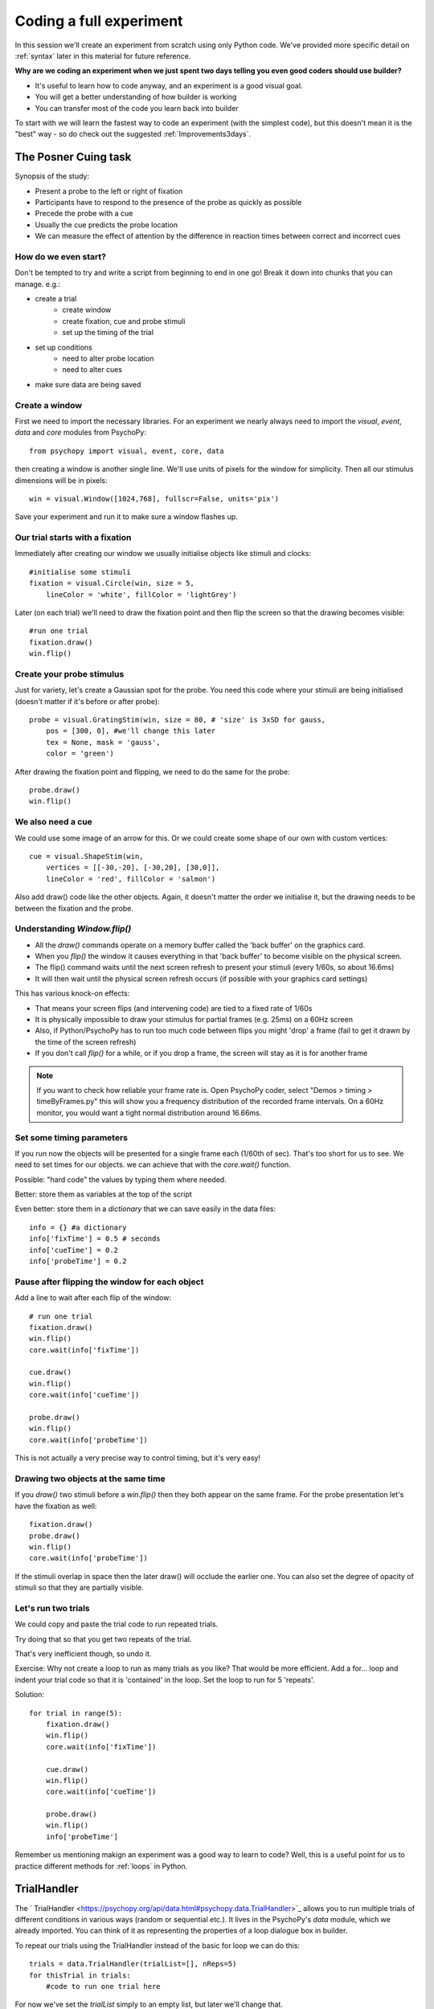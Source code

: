 
.. P4N 2014 slides file, created by
   hieroglyph-quickstart on Tue Mar  4 20:42:06 2014.

.. _firstExperiment:

Coding a full experiment
============================================

In this session we'll create an experiment from scratch using only Python code. We've provided more specific detail on :ref:`syntax` later in this material for future reference. 

.. nextslide::

**Why are we coding an experiment when we just spent two days telling you even good coders should use builder?**

- It's useful to learn how to code anyway, and an experiment is a good visual goal. 
- You will get a better understanding of how builder is working
- You can transfer most of the code you learn back into builder

.. nextslide::

To start with we will learn the fastest way to code an experiment (with the simplest code), but this doesn't mean it is the "best" way - so do check out the suggested :ref:`Improvements3days`.

The Posner Cuing task
------------------------

Synopsis of the study:

- Present a probe to the left or right of fixation
- Participants have to respond to the presence of the probe as quickly as possible
- Precede the probe with a cue
- Usually the cue predicts the probe location
- We can measure the effect of attention by the difference in reaction times between correct and incorrect cues


How do we even start?
^^^^^^^^^^^^^^^^^^^^^^^^^^^^^

Don't be tempted to try and write a script from beginning to end in one go! Break it down into chunks that you can manage. e.g.:

.. rst-class:: build

- create a trial
    - create window
    - create fixation, cue and probe stimuli
    - set up the timing of the trial
- set up conditions
    - need to alter probe location
    - need to alter cues
- make sure data are being saved

Create a window
^^^^^^^^^^^^^^^^^^^^^^^^^^^^^

First we need to import the necessary libraries. For an experiment we nearly always need to import the `visual`, `event`, `data` and `core` modules from PsychoPy::

    from psychopy import visual, event, core, data

then creating a window is another single line. We'll use units of pixels for the window for simplicity. Then all our stimulus dimensions will be in pixels::

    win = visual.Window([1024,768], fullscr=False, units='pix')

Save your experiment and run it to make sure a window flashes up.

Our trial starts with a fixation
^^^^^^^^^^^^^^^^^^^^^^^^^^^^^^^^^^^^^^^^^^^^^^^^^^^^^^^^^^

Immediately after creating our window we usually initialise objects like stimuli and clocks::

    #initialise some stimuli
    fixation = visual.Circle(win, size = 5,
        lineColor = 'white', fillColor = 'lightGrey')

Later (on each trial) we'll need to draw the fixation point and then flip the screen so that the drawing becomes visible::

    #run one trial
    fixation.draw()
    win.flip()

Create your probe stimulus
^^^^^^^^^^^^^^^^^^^^^^^^^^^^^

Just for variety, let's create a Gaussian spot for the probe. You need this code where your stimuli are being initialised (doesn't matter if it's before or after probe)::

    probe = visual.GratingStim(win, size = 80, # 'size' is 3xSD for gauss,
        pos = [300, 0], #we'll change this later
        tex = None, mask = 'gauss',
        color = 'green')

After drawing the fixation point and flipping, we need to do the same for the probe::

    probe.draw()
    win.flip()

We also need a cue
^^^^^^^^^^^^^^^^^^^^^^^^^^^^^

We could use some image of an arrow for this. Or we could create some shape of our
own with custom vertices::

    cue = visual.ShapeStim(win,
        vertices = [[-30,-20], [-30,20], [30,0]],
        lineColor = 'red', fillColor = 'salmon')

Also add draw() code like the other objects. Again, it doesn't matter the order we initialise it, but the drawing needs to be between the fixation and the probe.

Understanding `Window.flip()`
^^^^^^^^^^^^^^^^^^^^^^^^^^^^^

- All the `draw()` commands operate on a memory buffer called the 'back buffer' on the graphics card.
- When you `flip()` the window it causes everything in that 'back buffer' to become visible on the physical screen.
- The flip() command waits until the next screen refresh to present your stimuli (every 1/60s, so about 16.6ms)
- It will then wait until the physical screen refresh occurs (if possible with your graphics card settings)

.. nextslide::

This has various knock-on effects:

- That means your screen flips (and intervening code) are tied to a fixed rate of 1/60s
- It is physically impossible to draw your stimulus for partial frames (e.g. 25ms) on a 60Hz screen
- Also, if Python/PsychoPy has to run too much code between flips you might 'drop' a frame (fail to get it drawn by the time of the screen refresh)
- If you don't call `flip()` for a while, or if you drop a frame, the screen will stay as it is for another frame

.. note::
    If you want to check how reliable your frame rate is. Open PsychoPy coder, select "Demos > timing > timeByFrames.py" this will show you a frequency distribution of the recorded frame intervals. On a 60Hz monitor, you would want a tight normal distribution around 16.66ms. 

Set some timing parameters
^^^^^^^^^^^^^^^^^^^^^^^^^^^^^

If you run now the objects will be presented for a single frame each (1/60th of sec). That's too short for us to see. We need to set times for our objects. we can achieve that with the `core.wait()` function.

Possible: "hard code" the values by typing them where needed.

Better: store them as variables at the top of the script

Even better: store them in a *dictionary* that we can save easily in the data files::

    info = {} #a dictionary
    info['fixTime'] = 0.5 # seconds
    info['cueTime'] = 0.2
    info['probeTime'] = 0.2

Pause after flipping the window for each object
^^^^^^^^^^^^^^^^^^^^^^^^^^^^^^^^^^^^^^^^^^^^^^^^^^^^^^^^^^

Add a line to wait after each flip of the window::

    # run one trial
    fixation.draw()
    win.flip()
    core.wait(info['fixTime'])

    cue.draw()
    win.flip()
    core.wait(info['cueTime'])

    probe.draw()
    win.flip()
    core.wait(info['probeTime'])

This is not actually a very precise way to control timing, but it's very easy!

Drawing two objects at the same time
^^^^^^^^^^^^^^^^^^^^^^^^^^^^^^^^^^^^^^^^^^^^^^^^^^^^^^^^^^

If you `draw()` two stimuli before a `win.flip()` then they both appear on the same frame. For the probe presentation let's have the fixation as well::

    fixation.draw()
    probe.draw()
    win.flip()
    core.wait(info['probeTime'])

If the stimuli overlap in space then the later draw() will occlude the earlier one. You can also set the degree of opacity of stimuli so that they are partially visible.

Let's run two trials
^^^^^^^^^^^^^^^^^^^^^^^^^^^^^

We could copy and paste the trial code to run repeated trials.

Try doing that so that you get two repeats of the trial.

That's very inefficient though, so undo it.

Exercise: Why not create a loop to run as many trials as you like? That would be more efficient. Add a for... loop and indent your trial code so that it is 'contained' in the loop. Set the loop to run for 5 'repeats'.

.. nextSlide::

Solution::

    for trial in range(5):
        fixation.draw()
        win.flip()
        core.wait(info['fixTime'])
    
        cue.draw()
        win.flip()
        core.wait(info['cueTime'])
    
        probe.draw()
        win.flip()
        info['probeTime']

.. nextSlide::

Remember us mentioning makign an experiment was a good way to learn to code? Well, this is a useful point for us to practice different methods for :ref:`loops` in Python. 

.. _trialHandler:

TrialHandler
------------------------

The ` TrialHandler <https://psychopy.org/api/data.html#psychopy.data.TrialHandler>`_ allows you to run multiple trials of different conditions in various ways (random or sequential etc.). It lives in the PsychoPy's `data` module, which we already imported. You can think of it as representing the properties of a loop dialogue box in builder. 

To repeat our trials using the TrialHandler instead of the basic for loop we can do this::

    trials = data.TrialHandler(trialList=[], nReps=5)
    for thisTrial in trials:
        #code to run one trial here

For now we've set the `trialList` simply to an empty list, but later we'll change that.

The code above needs to come somewhere *after* you initialise your stimuli and it needs to include your trial code

Controlling conditions
^^^^^^^^^^^^^^^^^^^^^^^^^^^^^

We need the stimuli to differ on each trial, which TrialHandler can also help us with. It expects to receive conditions (aka `trialTypes`) as a list of dictionaries, where one dictionary specifies the parameters for one condition. We could write that by code using a for...loop, but it might be easier this time to use a spreadsheet.

You could have achieved exactly the same as this using code to create a list of dictionaries with one dictionary for each type of trial in your conditions.

Create a conditions file
^^^^^^^^^^^^^^^^^^^^^^^^^^^^^^^^^^^^^^^^^^^^^^^^^^^^^^^^^^

We can import conditions from either *.xlsx* or *.csv* files (the same way we do in builder).

Create a file with:

- headings that specify dictionary fields
- (headings better with no spaces or punctuation, although that won't actually matter today)
- one row per condition/trial-type
- no missing columns or rows (e.g. don't leave a row between header and trials)


.. nextslide::

For the Posner task we *need* control of:

- direction of cue (we could rotate the stimulus 180 deg to point the other way)
- location of probe

For analysis it's handy also to store:

- something to signal whether this trial is 'valid cue'
- a description of this trial?

.. nextslide::

So we might have a sheet like this:

=======   =======   =======  =========
cueOri    probeX    valid    descr
=======   =======   =======  =========
0          300      1        right
180       -300      1        left
0          300      1        right
180       -300      1        left
0          300      1        right
180       -300      1        left
0          300      1        right
180       -300      1        left
180        300      0        conflict
0         -300      0        conflict
=======   =======   =======  =========

Save the file in `xlsx` or `csv` format. e.g. "conditions.csv"

Import that file and put it to use
^^^^^^^^^^^^^^^^^^^^^^^^^^^^^^^^^^^^^^^^^^^^^^^^^^^^^^^^^^

The `data` module in PsychoPy has a function to import such files. It gives a *list* of *dicts* that can be used directly in the TrialHandler::

    conditions = data.importConditions('conditions.csv')
    trials = data.TrialHandler(trialList=conditions, nReps=5)
    for thisTrial in trials:
        #code to run one trial here
        ...

This will run 5 repeats of our 10 trial types randomly. The way we've set this up we'll get 50 trials with 80% valid probes.

Updating stimuli
^^^^^^^^^^^^^^^^^^^^^^^^^^^^^

Each time through the loop the value `thisTrial` is a dictionary for one trial, with keys that have the column names::


    for thisTrial in trials:
        #code to run one trial here
        probe.setPos( [thisTrial['probeX'], 0] )
        cue.setOri( thisTrial['cueOri'] )

You can see the code changes here through looking at the version history on the gitlab project page.

Collect responses
--------------------------

Now let's get a key-press after each trial and measure the reaction time (RT).

Before starting our trials we could create a clock/timer to measure response times::

    respClock = core.Clock()

Then when we present our stimulus we could reset that clock to zero::

    fixation.draw()
    probe.draw()
    win.flip()
    respClock.reset()
    ...

.. nextslide::

After our stimulus has finished we should flip the screen (without doing any drawing so it will be blank) and then wait for a response to occur::

    #clear screen
    win.flip()
    #wait for response
    keys = event.waitKeys(keyList = ['left','right','escape'])
    resp = keys[0] #take first response
    rt = respClock.getTime()

.. nextslide::

Check if that response was correct::

    if thisTrial['probeX']>0 and resp=='right':
        corr = 1
    elif thisTrial['probeX']<0 and resp=='left':
        corr = 1
    else:
        corr = 0

.. nextslide::

And store the responses in the TrialHandler::

    trials.addData('resp', resp)
    trials.addData('rt', rt)
    trials.addData('corr', corr)

(Note that we aren't saving the data file yet though!)

.. _experimentHandler:

Using the ExperimentHandler
-------------------------------

For today the `ExperimentHandler <https://psychopy.org/api/data.html#psychopy.data.ExperimentHandler>`_ isn't strictly needed, but it allows some nice things so we'll use it:

- it allows multiple loops/handlers to be combined into one (e.g. we could have a loop of practice trials and another loop of main trials)
- it saves data automatically in 3 formats even if there's an error:

  - log file for detail but not for analysis
  - csv file trial-by-trial is easy for analysis
  - psydat file contains more info about trials than csv file (and can regenerate the csv!)

.. note::
    The experiment handler kind of represents your flow in builder, it can handle several loops and routines. You can also make useful calls like `thisExp.addData()` and `thisExp.nextEntry()`


.. nextslide::

All we need to do is:

- create a base file name for our data files
- create the `ExperimentHandler`
- add our `trials` loop to it
- tell it when one 'entry' is complete (one row in the data file, typically one trial)

Create a base filename
^^^^^^^^^^^^^^^^^^^^^^^^^^^^^

Let's create a filename using the participant name and the date. OK, so we'll need to get those!

For the username, we can easily create a dialog box that uses our `info` dictionary to store information (top of our script)::

    info = {} #a dictionary
    #present dialog to collect info
    info['participant'] = ''
    dlg = gui.DlgFromDict(info) #(and from psychopy import gui at top of script)
    if not dlg.OK:
        core.quit()
    #add additional info after the dialog has gone
    info['fixTime'] = 0.5 # seconds
    info['cueTime'] = 0.2
    info['probeTime'] = 0.2
    info['dateStr'] = data.getDateStr() #will create str of current date/time

.. nextslide::

Now we've collected the information there are various ways to create our filename string. All of these achieve the same thing, e.g. `data/jwp_2014_Apr_13_1406` ::

    filename = "data/" + info['participant'] + "_" + info['dateStr']
    filename = "data/%s_%s"%(info['participant'], info['dateStr'])
    filename = "data/{0}_{1}".format(info['participant'], info['dateStr'])
    filename = "data/{0['participant']}_{0['dateStr']}".format(info)
    filename = "data/{participant}_{dateStr}".format(**info)

You can see them looking increasingly obscure, but increasingly brief.

Create ExperimentHandler
^^^^^^^^^^^^^^^^^^^^^^^^^^^^^

After your code to create the TrialHandler loop::

    #add trials to the experiment handler to store data
    thisExp = data.ExperimentHandler(
            name='Posner', version='1.0', #not needed, just handy
            extraInfo = info, #the info we created earlier
            dataFileName = filename, # using our string with data/name_date
            )
    thisExp.addLoop(trials) #there could be other loops (like practice loop)

**AND** at the end of the response collection we need to inform the experiment handler that it's time to consider the trial complete::

    ...
    trials.addData('rt', rt)
    trials.addData('corr', corr)
    thisExp.nextEntry()


Quiting during a run
----------------------------------------------------

Let's make it possible to end the experiment during a run using the 'escape' key

Where you checked your responses we need to add something to handle that::

    elif resp=='escape':
        trials.finished = True

Alternatives to `trials.finished=True` ::

    break #will end the innermost loop, not necessarily `trials`
    core.quit() #from psychopy lib will exit Python

NB: If you hit the red stop button in PsychoPy it issues a very severe abort and no data will be saved!

*Exercise*
^^^^^^^^^^^^^^^^^^^^^^^^^^^^^

In code: 

1. Add instructions, participants must press a key to start. 
2. Add some feedback text for response time. 
3. Make this feedback red if slow and green if fast. 

All done!
-------------

If I push these changes to pavlovia, you can see the changes we make to the task throughout task creation...

Improvements
-----------------

There are a few problems with this version, that we could definitely improve on. Currently:

- a very fast response gets ignored because we only start looking at the keyboard after the probe has gone
- we should time our stimulus presentations by number of frames, for brief stimuli, not by a clock
- we don't have any practice trials (to learn that the cue is 'informative')
- our code is not very 'modular'
- but it does work and took less than 100 lines!

Summary
----------------

Hopefully you've learned how to:
- create and present stimuli
- set timings
- receive responses from a keyboard
- save data in various formats


.. nextslide::

What next? 
:ref:`Improvements3days`
